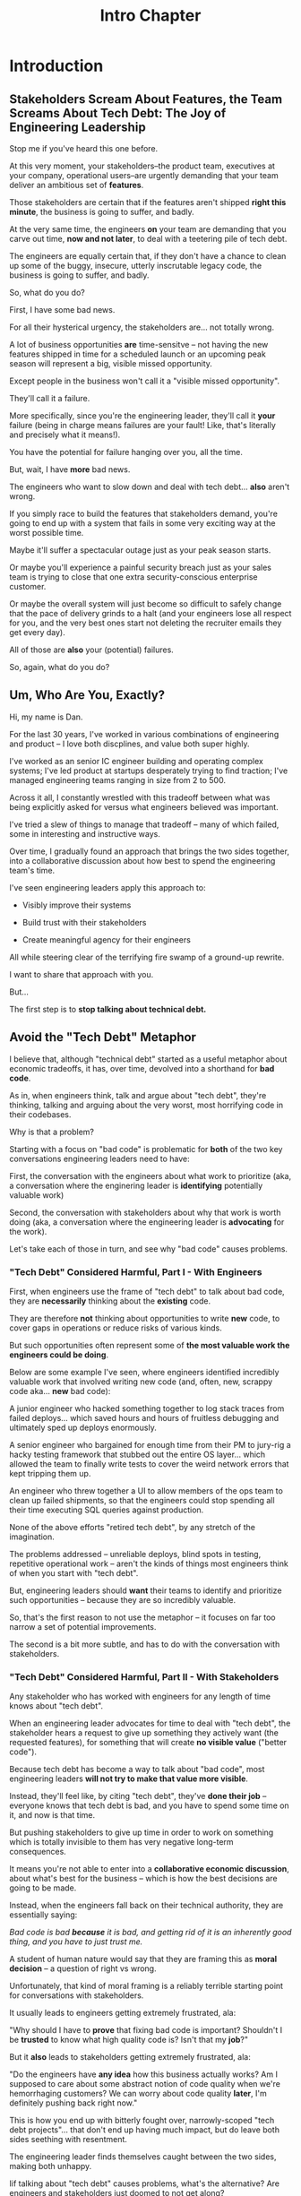 :PROPERTIES:
:ID:       47FF75F6-17DB-4E36-950D-F7CFAFA950EA
:END:
#+title: Intro Chapter
#+filetags: :Chapter:
* Introduction
** Stakeholders Scream About Features, the Team Screams About Tech Debt: The Joy of Engineering Leadership
# What does it mean to be an engineering leader?

# Fundamentally, it means being pulled in two different directions at once.

Stop me if you've heard this one before.

At this very moment, your stakeholders--the product team, executives at your company, operational users--are urgently demanding that your team deliver an ambitious set of *features*.

# absolutely as soon as possible.

# And, what's more, you're behind

Those stakeholders are certain that if the features aren't shipped *right this minute*, the business is going to suffer, and badly.

At the very same time, the engineers *on* your team are demanding that you carve out time, *now and not later*, to deal with a teetering pile of tech debt.

The engineers are equally certain that, if they don't have a chance to clean up some of the buggy, insecure, utterly inscrutable legacy code, the business is going to suffer, and badly.

So, what do you do?

First, I have some bad news.

# For all their hysterical urgency, the stakeholders are usually representing genuine needs of the business.

For all their hysterical urgency, the stakeholders are... not totally wrong.

# "are not totally wrong"?

# As you've moved up into engineering leadership, you've come to realize that
A lot of business opportunities *are* time-sensitve -- not having the new features shipped in time for a scheduled launch or an upcoming peak season will represent a big, visible missed opportunity.

# [One of the features of getting into leadership is often getting a clearer picture of those opportunities, *and* the expectations around them]

Except people in the business won't call it a "visible missed opportunity".

They'll call it a failure.

More specifically, since you're the engineering leader, they'll call it *your* failure (being in charge means failures are your fault! Like, that's literally and precisely what it means!).

You have the potential for failure hanging over you, all the time.

But, wait, I have *more* bad news.

The engineers who want to slow down and deal with tech debt... *also* aren't wrong.

If you simply race to build the features that stakeholders demand, you're going to end up with a system that fails in some very exciting way at the worst possible time.

Maybe it'll suffer a spectacular outage just as your peak season starts.

Or maybe you'll experience a painful security breach just as your sales team is trying to close that one extra security-conscious enterprise customer.

Or maybe the overall system will just become so difficult to safely change that the pace of delivery grinds to a halt (and your engineers lose all respect for you, and the very best ones start not deleting the recruiter emails they get every day).

All of those are *also* your (potential) failures.

# This doesn't even speak about the trust and respect of your engineers -- which you need to maintain to be effective.

# And of course, you can also feel the trust that your engineers have in you eroding over time, as they see you not use your authority to advocate for the crucial technical work.

So, again, what do you do?

# I have an answer.

** Um, Who Are You, Exactly?

Hi, my name is Dan.

For the last 30 years, I've worked in various combinations of engineering and product -- I love both discplines, and value both super highly.

I've worked as an senior IC engineer building and operating complex systems; I've led product at startups desperately trying to find traction; I've managed engineering teams ranging in size from 2 to 500.

Across it all, I constantly wrestled with this tradeoff between what was being explicitly asked for versus what engineers believed was important.

# were worried about.

I've tried a slew of things to manage that tradeoff -- many of which failed, some in interesting and instructive ways.

# works, first with a small group of engineers, and then, as I moved up in various organizations, across a much larger team.

# This book is sharing what I have learned.

# Fortunately, there's a way to approach this challenge so that, over time, you gradually bring those two sides together.

# so that all sides are *participating a collaborative discussion about how best to spend your team's time*.

Over time, I gradually found an approach that brings the two sides together, into a collaborative discussion about how best to spend the engineering team's time.

# Personally coached
# I've seen engineering leaders apply this approach to:
I've seen engineering leaders apply this approach to:

 - Visibly improve their systems

 - Build trust with their stakeholders

 - Create meaningful agency for their engineers

All while steering clear of the terrifying fire swamp of a ground-up rewrite.

I want to share that approach with you.

But...

# Where do we start?

# First, we all have to
The first step is to *stop talking about technical debt.*

** Avoid the "Tech Debt" Metaphor

I believe that, although "technical debt" started as a useful metaphor about economic tradeoffs, it has, over time, devolved into a shorthand for *bad code*.

As in, when engineers think, talk and argue about "tech debt", they're thinking, talking and arguing about the very worst, most horrifying code in their codebases.

Why is that a problem?

Starting with a focus on "bad code" is problematic for *both* of the two key conversations engineering leaders need to have:

First, the conversation with the engineers about what work to prioritize (aka, a conversation where the enginering leader is *identifying* potentially valuable work)

Second, the conversation with stakeholders about why that work is worth doing (aka, a conversation where the engineering leader is *advocating* for the work).

Let's take each of those in turn, and see why "bad code" causes problems.

*** "Tech Debt" Considered Harmful, Part I - With Engineers

First, when engineers use the frame of "tech debt" to talk about bad code, they are *necessarily* thinking about the *existing* code.

They are therefore *not* thinking about opportunities to write *new* code, to cover gaps in operations or reduce risks of various kinds.

But such opportunities often represent some of *the most valuable work the engineers could be doing*.

Below are some example I've seen, where engineers identified incredibly valuable work that involved writing new code (and, often, new, scrappy code aka... *new* bad code):

# Footnote: I could show you bash scripts that would make your eyes bleed, but that were just insanely valuable.

A junior engineer who hacked something together to log stack traces from failed deploys... which saved hours and hours of fruitless debugging and ultimately sped up deploys enormously.

A senior engineer who bargained for enough time from their PM to jury-rig a hacky testing framework that stubbed out the entire OS layer... which allowed the team to finally write tests to cover the weird network errors that kept tripping them up.

An engineer who threw together a UI to allow members of the ops team to clean up failed shipments, so that the engineers could stop spending all their time executing SQL queries against production.

None of the above efforts "retired tech debt", by any stretch of the imagination.

The problems addressed -- unreliable deploys, blind spots in testing, repetitive operational work -- aren't the kinds of things most engineers think of when you start with "tech debt".

But, engineering leaders should *want* their teams to identify and prioritize such opportunities -- because they are so incredibly valuable.

So, that's the first reason to not use the metaphor -- it focuses on far too narrow a set of potential improvements.

The second is a bit more subtle, and has to do with the conversation with stakeholders.

*** "Tech Debt" Considered Harmful, Part II - With Stakeholders

Any stakeholder who has worked with engineers for any length of time knows about "tech debt".

When an engineering leader advocates for time to deal with "tech debt", the stakeholder hears a request to give up something they actively want (the requested features), for something that will create *no visible value* ("better code").

Because tech debt has become a way to talk about "bad code", most engineering leaders *will not try to make that value more visible*.

Instead, they'll feel like, by citing "tech debt", they've *done their job* -- everyone knows that tech debt is bad, and you have to spend some time on it, and now is that time.

But pushing stakeholders to give up time in order to work on something which is totally invisible to them has very negative long-term consequences.

It means you're not able to enter into a *collaborative economic discussion*, about what's best for the business -- which is how the best decisions are going to be made.

Instead, when the engineers fall back on their technical authority, they are essentially saying:

/Bad code is bad *because* it is bad, and getting rid of it is an inherently good thing, and you have to just trust me./

A student of human nature would say that they are framing this as *moral decision* -- a question of right vs wrong.

Unfortunately, that kind of moral framing is a reliably terrible starting point for conversations with stakeholders.

It usually leads to engineers getting extremely frustrated, ala:

"Why should I have to *prove* that fixing bad code is important? Shouldn't I be *trusted* to know what high quality code is? Isn't that my *job*?"

But it *also* leads to stakeholders getting extremely frustrated, ala:

"Do the engineers have *any idea* how this business actually works? Am I supposed to care about some abstract notion of code quality when we're hemorrhaging customers? We can worry about code quality *later*, I'm definitely pushing back right now."

This is how you end up with bitterly fought over, narrowly-scoped "tech debt projects"... that don't end up having much impact, but do leave both sides seething with resentment.

The engineering leader finds themselves caught between the two sides, making both unhappy.

Iif talking about "tech debt" causes problems, what's the alternative? Are engineers and stakeholders just doomed to not get along?

Nope! There is, in fact, a better way.

** Talk Instead About "Technical Investments"

Instead of technical debt, engineering leaders can ask their teams *and* stakeholders talk about *technical investments*, which are defined as:

/Work the engineers believe is *valuable for the business*, but that *no one is asking for*./

That puts the focus on the genuine problem: a *mismatch in understanding* between the engineers and their stakeholders, about what is *potentially valuable* for the business.

At heart, the vast majority of both engineers and stakeholders want to create value for the business.

They just have different information and beliefs about how best to do so.

Many engineers try to resolve this gap by *explaining* the potential value: "You see, when code has bad 'coupling', a change in one place can impact many other places, which is a drag on development. This is why we should spend a week refactoring."

Although there's a good instinct in this -- bringing the stakeholders into a shared understanding with the engineers about what is valuable -- it has one crucial flaw:

It requires the stakeholders to take the entire statement of value on faith.

There is nothing they can *see*, that shows them things are "bad", before the investment is made.

And there will be nothing they can *see*, after, that shows them things have gotten "better".

Given that lack of visibility, it's hardly surprising that stakeholders, confronted with such a choice, often feel like they are giving something up and getting nothing in return.

One of the core theses of this book is that engineering leaders can *build visibility* into potential value.

It is *massively cheaper* to build such visibility than it is to make the full investment.

Once there is visibility, the engineers and their stakeholders can look at it, together, and operate from a shared understanding of the reality of the business.

If the engineering team can then offer disciplined, incremental steps to gradually (and visibly) improve things (including improving the depth and reach of the visibility), the can build real trust with stakeholders over time.

That then allows them to "lever up" from small initial investments to, sometimes, very  major, transformative investments.

The best way to do that is not as a one-off project an engineering leader puts all their authority on the line for (ugh, I've done that so many times, and never seen great results), but instead, a series of *tech investment cycles*, each of which generates visibility and options.

All in partnership, not opposition, with stakeholders.

** What If My Stakeholders Don't Care About Engineering?

But wait, I can hear many of you saying, I don't know what delusional hippies you've worked with Dan, but you've apparently never met my stakeholders.

They absolutely refuse to talk about *anything* except the features they are demanding. I've tried to get them to understand technical challenges or limitations and they just reject that discussion outright.

This can be a real challenge.

However, in my experience the vast majority of cases of stakeholders genuinely want the business to succeed -- and they see a core part of their job as *making good decisions* in service of that goal.

If you follow the game plan in this book, you'll be offering your stakeholders something they will love -- decisions where they will have a combination of meaningful *visibility* with meaningful *control*.

And you'll do so in a way which steadily builds trust and rapport.

# Move the below into a footnote
Look, I'm not going to lie: there *are* business leaders who will only ever of their relationship with engineering as one of extracting "commitments", and then holding the engineers "accountable". They don't want to "worry about the details".

Unfortunately for them, the whole commitments / accountability / shame thing is an *objectively bad interface* with an engineering team.

If you're stuck in this situation, and have no luck gradually building trust and moving to a collaborative relationship... I dunno, you might need to find a new job before some chickens come home to roost?

** What If My Engineers Don't Care About the Business?

This overall approach does assume that the engineers care about "creating value for the business".

The vast majority of engineers are, in my experience, profoundly motivated to *solve problems*.

The rest of this book is going to explore a slew of ways to point engineers at the fascinating, profoundly challenging problem of *creating as much value for a business as possible*.

# Footnote the below

Again, I'm not going to lie. There are some engineers who truly don't care about the businesses they work in, and only want to pad their resume with cutting-edge technologies or impress other engineers with the clever complexity of the code they write.

Maybe don't hire those engineers? That's the subject of another book.

** A Few Tech Investment Cycles

At a recent job, the engineers had grown incredibly frustrated by deploying the legacy app to production.

The deploy process was a hodgepodge of different jobs, some of which ran automatically, some of which engineers had to step in to kick off after the previous one completed.

It had everyone's favorite feature of a deploy pipeline: slow from-scratch rebuilds of containers; a giant suite of poorly-maintained Selenium tests that were flaky and unreliable; jobs that failed with cryptic error messages that required contacting the most senior engineer and/or sacrificing a goat to resolve.

The #deploy-sucks Slack channel was a constant firestorm of angry emojis.

First, a key fact: this situation is not just "annoying" for the engineers.

It's hideously *expensive* for the business

As the marvelous book Accelerate makes clear, the ability for engineers to make frequent, fast, safe deploys is *extremely valuable* for a software business.

Thus, improving deploy could have been *very* valuable.

But... what was the product team's experience?

What could they *observe*?

Well, development felt slow. But, development *always* felt slow. And there were plenty of other suspects.

Also, engineers were complaining about deploys. Kind of a lot.

But, most product teams experience engineers as *always* complaining about deploys. So this didn't really stand out.

What's more, the engineers, when asked, *weren't* able to offer any specific ideas for what to improve -- it was such a mess, it wasn't clear where to start.

One engineer kept saying "We just need to rewrite all our Selenium tests to use WebRobot", but that was clearly an apocalyptic amount of work.

And so the situation was stuck.

Then, one afternoon, while waiting for a deploy to finish, a very bright and very frustrated engineer threw together a spreadsheet (she called it "Deploy Misery") and asked all the engineers on the team to just *manually* log their deploy times in it. They would fill in one column when they started the first in the series of jobs, and then another when the final one finished up.

This was a technical investment!

It's the cheapest kind -- an "on-the-side" project, where the engineers don't specifically advocate with the product team (later, we'll talk about The Various Scopes of Investment, when to use which and how).

How cheap?

Setting up that spreadsheet took the engineer about 10 minutes (counting the *extremely vigorous* email she sent to all of engineering).

The engineers on the team were plenty motivated to track their deploys... and had plenty of time to do so, while waiting for the tests to finally pass.

That spreadsheet *created visibility*. Just a bit to start.

After a few short weeks, the engineering manager brought the spreadsheet to the product team.

Together, they looked at how long it was taking to get changes out to production -- and discovered that, on occasion, there were so many repeated failures, it took more than a day to get something out.

At that point, it wasn't hard for the engineering manager to convince the product team to carve out a week for one engineer to instrument the key stages of the deploy process, so they could better understand what the hell was going on (this is what I call the "Ticket" scope).

Thus, a few weeks later, they were looking together at a clearer picture of both overall trends, times and failure rates in various internal stages.

The flaky Selenium tests proved to be the worst culprit, and unfortunately, there was no simple fix.

The engineering manager made a case for a carefully time-boxed, few week-long effort by a couple of engineers, to inventory all the tests, come up with options, share those back and then execute on one (this is "Project" scope).

The PM and engineering manager worked together to find a time to do this -- they both knew a big chunk of work on the legacy part of the app was coming, and were *both* motivated to get deploy improvements in before it landed.

When the engineers did this work, they collaborated with the product team to understand which features they most wanted to retain coverage over, which areas were okay to orphan for now, etc. They ended up deleting a big set of tests which were no long needed. They then moved the remaining flaky-but-sometimes-valuable ones off the main deploy pipeline (so it only ran for a small subset of deploys that touched certain parts of the product).

That immediately (and visibly!) made almost all deploys much faster.

The engineers, the engineering manager and the product team could all *see* that improvement on the graphs of average deploy time that were now being generated.

For a few more months the team kept steadily improving the deploy process, in parallel with a great deal of feature work. Sometimes it was just a ticket here or there, sometimes an engineer would drop off the main sprint for a week or even a month and just focus on some specific challenge.

Eventually, the deploys got fast and reliable enough that, by common agreement, the pace of investment in this specific area slowed.

Then, something marvelous happened: the site suffered a major outage!

In the course of resolving it, the team was able to rapidly release a series of changes, first to diagnose and then to fix the underlying issue.

When the engineering manager wrote up the post-mortem notes, she took time to call out how the fast, reliable deploys had saved their collective butts.

She then made a point of sharing that story with both the product team and executive leadership.

Which eventually led to the company's (highly non-technical!) CEO beaming with pride at a company All Hands as that engineering manager told *the entire company* that story, and then walked them all through some very impressive-looking graphs of improved deploy times.

I don't know if you know this, but CEO's really like impressive-looking graphs. We'll talk more about this in "Leverage the Dark Art of "Metrics" In Your Favor".

We'l also talk about using the power of storytelling to help your stakeolders experience these as "their" wins -- which is what the engineering manager above did.

As above, the very best way to run tech investments is to do them *iteratively*:

 1- Spend a *small increment* of effort to build *some* visibility

 2- Share that visibility with your stakeholders

 3- Together, prioritize an incremental investment to either visibly improve *or* to build the next increment of visibility

 4- Return to step 1


# There are two separate challenges with bringing stakeholders along:

#  - Helping them *understand* the potential value

#  - Making it possible for them to *see* the potential value

# That second one is profoundly powerful -- it allows you to convert from the "just trust us" moral argument to a collaborative review of a *shared view of reality*.

# Exploring that defintion leads to the fundamental "technical investment cycle":

#  - Collect a set of issues the engineers are worried about or frustrated by

#  - For each, turn it into a statement of potential value

# (it's a repeated cycle, not a one-time thing -- companies are constantly deciding how and what to next invest in, it's not a one-time "cleaning up of technical debt" or "paying off a loan")
# Thus, a profoundly powerful trick is to start by *building visibility* -- something that the stakeholders and engineers can both *see* in the same way.

# Usually, it's several orders of magnitude cheaper to build such visibility, than it is to execute on the actual work.

To bring the two sides together, engineering leaders must develop a deep understanding of how engineers can create value for a business.

We'll spend a great deal of part 1 (The Technical Investment Cycle) talking about the marriage of visibility and value.

Engineering leaders also have to be willing to *educate* their business peers -- and those business peers have to be willing to listen.

# Eh, this isn't quite right.

That requires a steady building of trust, which we'll talk about in part 2 - Scaling Up.
* Outline from ToC
** Stakeholders Scream About Features, the Team Screams About Tech Debt: The Joy of Engineering Leadership
# Statement of empathy, touching on a bunch of the human experience + potential failure modes.
** Why the "Tech Debt" Metaphor Has Become Limiting
# Sketch in the key problems (focus on "bad code", offers nothing positive to your product or stakeholder peers, don't go too deep on moral vs economic)
** A Better Way: Technical Investments
# Give the definition
** What If My Stakeholders Don't Care About Engineering?
** What If My Engineers Don't Care About the Business?
# Aka, what if my very senior engineer just wants to rewrite everything?
** What's Coming In the Rest of the Book
